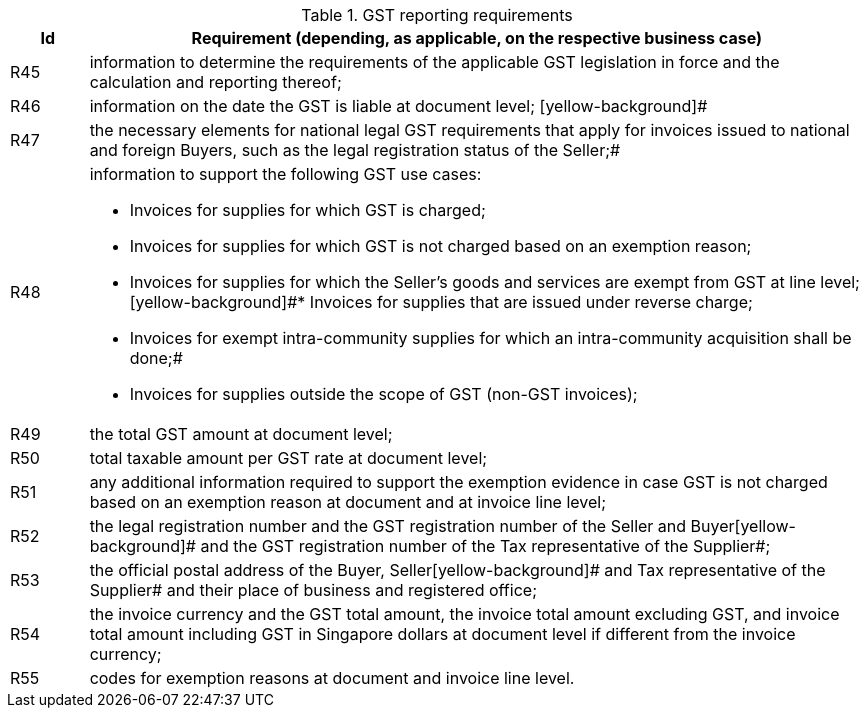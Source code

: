 
[[vatreq, GST reporting requirements]]
.GST reporting requirements
[cols="1,10", options="header"]
|===
|Id
|Requirement (depending, as applicable, on the respective business case)

|R45
|information to determine the requirements of the applicable GST legislation in force and the calculation and reporting thereof;
|R46
|information on the date the GST is liable at document level;
[yellow-background]#
|R47
|the necessary elements for national legal GST requirements that apply for invoices issued to national and foreign Buyers, such as the legal registration status of the Seller;#
|R48
a|information to support the following GST use cases:

*	Invoices for supplies for which GST is charged;
*	Invoices for supplies for which GST is not charged based on an exemption reason;
*	Invoices for supplies for which the Seller’s goods and services are exempt from GST at line level;
[yellow-background]#*	Invoices for supplies that are issued under reverse charge;
*	Invoices for exempt intra-community supplies for which an intra-community acquisition shall be done;#
*	Invoices for supplies outside the scope of GST (non-GST invoices);

|R49
|the total GST amount at document level;
|R50
|total taxable amount per GST rate at document level;
|R51
|any additional information required to support the exemption evidence in case GST is not charged based on an exemption reason at document and at invoice line level;
|R52
|the legal registration number and the GST registration number of the Seller and Buyer[yellow-background]# and the GST registration number of the Tax representative of the Supplier#;
|R53
|the official postal address of the Buyer, Seller[yellow-background]# and Tax representative of the Supplier# and their place of business and registered office;
|R54
|[yellow-background]#the invoice currency and the GST total amount, the invoice total amount excluding GST, and invoice total amount including GST in Singapore dollars at document level if different from the invoice currency#;
|R55
|codes for exemption reasons at document and invoice line level.
|===
